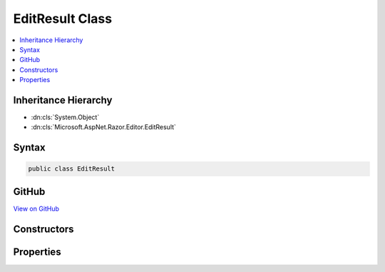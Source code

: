 

EditResult Class
================



.. contents:: 
   :local:







Inheritance Hierarchy
---------------------


* :dn:cls:`System.Object`
* :dn:cls:`Microsoft.AspNet.Razor.Editor.EditResult`








Syntax
------

.. code-block:: csharp

   public class EditResult





GitHub
------

`View on GitHub <https://github.com/aspnet/apidocs/blob/master/aspnet/razor/src/Microsoft.AspNet.Razor/Editor/EditResult.cs>`_





.. dn:class:: Microsoft.AspNet.Razor.Editor.EditResult

Constructors
------------

.. dn:class:: Microsoft.AspNet.Razor.Editor.EditResult
    :noindex:
    :hidden:

    
    .. dn:constructor:: Microsoft.AspNet.Razor.Editor.EditResult.EditResult(Microsoft.AspNet.Razor.PartialParseResult, Microsoft.AspNet.Razor.Parser.SyntaxTree.SpanBuilder)
    
        
        
        
        :type result: Microsoft.AspNet.Razor.PartialParseResult
        
        
        :type editedSpan: Microsoft.AspNet.Razor.Parser.SyntaxTree.SpanBuilder
    
        
        .. code-block:: csharp
    
           public EditResult(PartialParseResult result, SpanBuilder editedSpan)
    

Properties
----------

.. dn:class:: Microsoft.AspNet.Razor.Editor.EditResult
    :noindex:
    :hidden:

    
    .. dn:property:: Microsoft.AspNet.Razor.Editor.EditResult.EditedSpan
    
        
        :rtype: Microsoft.AspNet.Razor.Parser.SyntaxTree.SpanBuilder
    
        
        .. code-block:: csharp
    
           public SpanBuilder EditedSpan { get; set; }
    
    .. dn:property:: Microsoft.AspNet.Razor.Editor.EditResult.Result
    
        
        :rtype: Microsoft.AspNet.Razor.PartialParseResult
    
        
        .. code-block:: csharp
    
           public PartialParseResult Result { get; set; }
    

